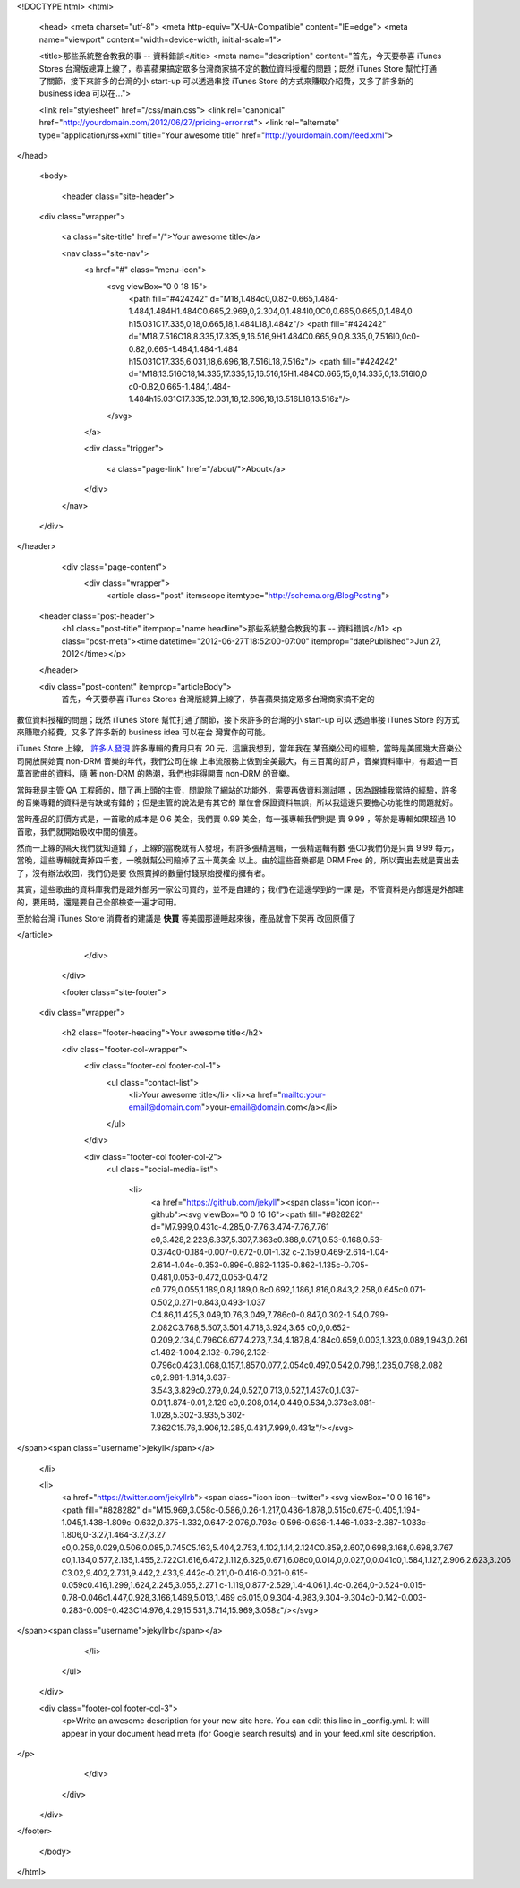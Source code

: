 <!DOCTYPE html>
<html>

  <head>
  <meta charset="utf-8">
  <meta http-equiv="X-UA-Compatible" content="IE=edge">
  <meta name="viewport" content="width=device-width, initial-scale=1">

  <title>那些系統整合教我的事 -- 資料錯誤</title>
  <meta name="description" content="首先，今天要恭喜 iTunes Stores 台灣版總算上線了，恭喜蘋果搞定眾多台灣商家搞不定的數位資料授權的問題；既然 iTunes Store 幫忙打通了關節，接下來許多的台灣的小 start-up 可以透過串接 iTunes Store 的方式來賺取介紹費，又多了許多新的 business idea 可以在...">

  <link rel="stylesheet" href="/css/main.css">
  <link rel="canonical" href="http://yourdomain.com/2012/06/27/pricing-error.rst">
  <link rel="alternate" type="application/rss+xml" title="Your awesome title" href="http://yourdomain.com/feed.xml">
</head>


  <body>

    <header class="site-header">

  <div class="wrapper">

    <a class="site-title" href="/">Your awesome title</a>

    <nav class="site-nav">
      <a href="#" class="menu-icon">
        <svg viewBox="0 0 18 15">
          <path fill="#424242" d="M18,1.484c0,0.82-0.665,1.484-1.484,1.484H1.484C0.665,2.969,0,2.304,0,1.484l0,0C0,0.665,0.665,0,1.484,0 h15.031C17.335,0,18,0.665,18,1.484L18,1.484z"/>
          <path fill="#424242" d="M18,7.516C18,8.335,17.335,9,16.516,9H1.484C0.665,9,0,8.335,0,7.516l0,0c0-0.82,0.665-1.484,1.484-1.484 h15.031C17.335,6.031,18,6.696,18,7.516L18,7.516z"/>
          <path fill="#424242" d="M18,13.516C18,14.335,17.335,15,16.516,15H1.484C0.665,15,0,14.335,0,13.516l0,0 c0-0.82,0.665-1.484,1.484-1.484h15.031C17.335,12.031,18,12.696,18,13.516L18,13.516z"/>
        </svg>
      </a>

      <div class="trigger">
        
          
          <a class="page-link" href="/about/">About</a>
          
        
          
        
          
        
          
        
      </div>
    </nav>

  </div>

</header>


    <div class="page-content">
      <div class="wrapper">
        <article class="post" itemscope itemtype="http://schema.org/BlogPosting">

  <header class="post-header">
    <h1 class="post-title" itemprop="name headline">那些系統整合教我的事 -- 資料錯誤</h1>
    <p class="post-meta"><time datetime="2012-06-27T18:52:00-07:00" itemprop="datePublished">Jun 27, 2012</time></p>
  </header>

  <div class="post-content" itemprop="articleBody">
    首先，今天要恭喜 iTunes Stores 台灣版總算上線了，恭喜蘋果搞定眾多台灣商家搞不定的
數位資料授權的問題；既然 iTunes Store 幫忙打通了關節，接下來許多的台灣的小 start-up 可以
透過串接 iTunes Store 的方式來賺取介紹費，又多了許多新的 business idea 可以在台
灣實作的可能。

iTunes Store 上線， `許多人發現`_ 許多專輯的費用只有 20 元，這讓我想到，當年我在
某音樂公司的經驗，當時是美國幾大音樂公司開放開始賣 non-DRM 音樂的年代，我們公司在線
上串流服務上做到全美最大，有三百萬的訂戶，音樂資料庫中，有超過一百萬首歌曲的資料，隨
著 non-DRM 的熱潮，我們也非得開賣 non-DRM 的音樂。

當時我是主管 QA 工程師的，問了再上頭的主管，問說除了網站的功能外，需要再做資料測試嗎
，因為跟據我當時的經驗，許多的音樂專籍的資料是有缺或有錯的；但是主管的說法是有其它的
單位會保證資料無誤，所以我這邊只要擔心功能性的問題就好。

當時產品的訂價方式是，一首歌的成本是 0.6 美金，我們賣 0.99 美金，每一張專輯我們則是
賣 9.99 ，等於是專輯如果超過 10 首歌，我們就開始吸收中間的價差。

然而一上線的隔天我們就知道錯了，上線的當晚就有人發現，有許多張精選輯，一張精選輯有數
張CD我們仍是只賣 9.99 每元，當晚，這些專輯就賣掉四千套，一晚就幫公司賠掉了五十萬美金
以上。由於這些音樂都是 DRM Free 的，所以賣出去就是賣出去了，沒有辦法收回，我們仍是要
依照賣掉的數量付錢原始授權的擁有者。

其實，這些歌曲的資料庫我們是跟外部另一家公司買的，並不是自建的；我(們)在這邊學到的一課
是，不管資料是內部還是外部建的，要用時，還是要自己全部檢查一遍才可用。

至於給台灣 iTunes Store 消費者的建議是 **快買** 等美國那邊睡起來後，產品就會下架再
改回原價了

.. _許多人發現: http://briian.com/?p=8426
  </div>

</article>

      </div>
    </div>

    <footer class="site-footer">

  <div class="wrapper">

    <h2 class="footer-heading">Your awesome title</h2>

    <div class="footer-col-wrapper">
      <div class="footer-col footer-col-1">
        <ul class="contact-list">
          <li>Your awesome title</li>
          <li><a href="mailto:your-email@domain.com">your-email@domain.com</a></li>
        </ul>
      </div>

      <div class="footer-col footer-col-2">
        <ul class="social-media-list">
          
          <li>
            <a href="https://github.com/jekyll"><span class="icon icon--github"><svg viewBox="0 0 16 16"><path fill="#828282" d="M7.999,0.431c-4.285,0-7.76,3.474-7.76,7.761 c0,3.428,2.223,6.337,5.307,7.363c0.388,0.071,0.53-0.168,0.53-0.374c0-0.184-0.007-0.672-0.01-1.32 c-2.159,0.469-2.614-1.04-2.614-1.04c-0.353-0.896-0.862-1.135-0.862-1.135c-0.705-0.481,0.053-0.472,0.053-0.472 c0.779,0.055,1.189,0.8,1.189,0.8c0.692,1.186,1.816,0.843,2.258,0.645c0.071-0.502,0.271-0.843,0.493-1.037 C4.86,11.425,3.049,10.76,3.049,7.786c0-0.847,0.302-1.54,0.799-2.082C3.768,5.507,3.501,4.718,3.924,3.65 c0,0,0.652-0.209,2.134,0.796C6.677,4.273,7.34,4.187,8,4.184c0.659,0.003,1.323,0.089,1.943,0.261 c1.482-1.004,2.132-0.796,2.132-0.796c0.423,1.068,0.157,1.857,0.077,2.054c0.497,0.542,0.798,1.235,0.798,2.082 c0,2.981-1.814,3.637-3.543,3.829c0.279,0.24,0.527,0.713,0.527,1.437c0,1.037-0.01,1.874-0.01,2.129 c0,0.208,0.14,0.449,0.534,0.373c3.081-1.028,5.302-3.935,5.302-7.362C15.76,3.906,12.285,0.431,7.999,0.431z"/></svg>
</span><span class="username">jekyll</span></a>

          </li>
          

          
          <li>
            <a href="https://twitter.com/jekyllrb"><span class="icon icon--twitter"><svg viewBox="0 0 16 16"><path fill="#828282" d="M15.969,3.058c-0.586,0.26-1.217,0.436-1.878,0.515c0.675-0.405,1.194-1.045,1.438-1.809c-0.632,0.375-1.332,0.647-2.076,0.793c-0.596-0.636-1.446-1.033-2.387-1.033c-1.806,0-3.27,1.464-3.27,3.27 c0,0.256,0.029,0.506,0.085,0.745C5.163,5.404,2.753,4.102,1.14,2.124C0.859,2.607,0.698,3.168,0.698,3.767 c0,1.134,0.577,2.135,1.455,2.722C1.616,6.472,1.112,6.325,0.671,6.08c0,0.014,0,0.027,0,0.041c0,1.584,1.127,2.906,2.623,3.206 C3.02,9.402,2.731,9.442,2.433,9.442c-0.211,0-0.416-0.021-0.615-0.059c0.416,1.299,1.624,2.245,3.055,2.271 c-1.119,0.877-2.529,1.4-4.061,1.4c-0.264,0-0.524-0.015-0.78-0.046c1.447,0.928,3.166,1.469,5.013,1.469 c6.015,0,9.304-4.983,9.304-9.304c0-0.142-0.003-0.283-0.009-0.423C14.976,4.29,15.531,3.714,15.969,3.058z"/></svg>
</span><span class="username">jekyllrb</span></a>

          </li>
          
        </ul>
      </div>

      <div class="footer-col footer-col-3">
        <p>Write an awesome description for your new site here. You can edit this line in _config.yml. It will appear in your document head meta (for Google search results) and in your feed.xml site description.
</p>
      </div>
    </div>

  </div>

</footer>


  </body>

</html>
